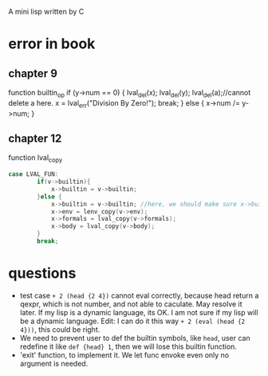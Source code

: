 A mini lisp written by C

* error in book
** chapter 9
function builtin_op
   if (y->num == 0) {
        lval_del(x); lval_del(y); 
        lval_del(a);//cannot delete a here.
        x = lval_err("Division By Zero!"); break;
      } else {
        x->num /= y->num;
      }
** chapter 12
function lval_copy
#+begin_src C
case LVAL_FUN:
        if(v->builtin){
            x->builtin = v->builtin; 
        }else {
            x->builtin = v->builtin; //here, we should make sure x->builtin is initialize to 0, otherwise it could be any value so I add this line.
            x->env = lenv_copy(v->env);
            x->formals = lval_copy(v->formals);
            x->body = lval_copy(v->body);
        }
        break;
#+end_src

* questions
- test case =+ 2 (head {2 4})= cannot eval correctly, because head
  return a qexpr, which is not number, and not able to caculate. May
  resolve it later. If my lisp is a dynamic language, its OK. I am not
  sure if my lisp will be a dynamic language. Edit: I can do it this
  way =+ 2 (eval (head {2 4}))=, this could be right.   
- We need to prevent user to def the builtin symbols, like =head=,
  user can redefine it like =def {head} 1=, then we will lose this
  builtin function. 
- 'exit' function, to implement it. We let func envoke even only no
  argument is needed.
